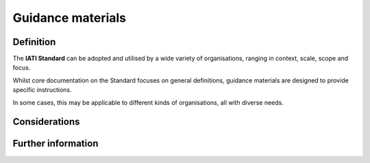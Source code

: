 Guidance materials
==================

Definition
----------
The **IATI Standard** can be adopted and utilised by a wide variety of organisations, ranging in context, scale, scope and focus.

Whilst core documentation on the Standard focuses on general definitions, guidance materials are designed to provide specific instructions.  

In some cases, this may be applicable to different kinds of organisations, all with diverse needs. 



Considerations
--------------


Further information
-------------------
